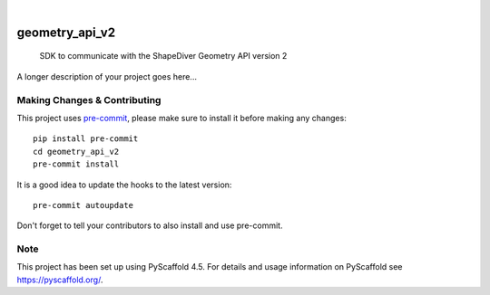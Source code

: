 .. These are examples of badges you might want to add to your README:
   please update the URLs accordingly

    .. image:: https://api.cirrus-ci.com/github/<USER>/geometry_api_v2.svg?branch=main
        :alt: Built Status
        :target: https://cirrus-ci.com/github/<USER>/geometry_api_v2
    .. image:: https://readthedocs.org/projects/geometry_api_v2/badge/?version=latest
        :alt: ReadTheDocs
        :target: https://geometry_api_v2.readthedocs.io/en/stable/
    .. image:: https://img.shields.io/coveralls/github/<USER>/geometry_api_v2/main.svg
        :alt: Coveralls
        :target: https://coveralls.io/r/<USER>/geometry_api_v2
    .. image:: https://img.shields.io/pypi/v/geometry_api_v2.svg
        :alt: PyPI-Server
        :target: https://pypi.org/project/geometry_api_v2/
    .. image:: https://img.shields.io/conda/vn/conda-forge/geometry_api_v2.svg
        :alt: Conda-Forge
        :target: https://anaconda.org/conda-forge/geometry_api_v2
    .. image:: https://pepy.tech/badge/geometry_api_v2/month
        :alt: Monthly Downloads
        :target: https://pepy.tech/project/geometry_api_v2
    .. image:: https://img.shields.io/twitter/url/http/shields.io.svg?style=social&label=Twitter
        :alt: Twitter
        :target: https://twitter.com/geometry_api_v2

.. image:: https://img.shields.io/badge/-PyScaffold-005CA0?logo=pyscaffold
    :alt: Project generated with PyScaffold
    :target: https://pyscaffold.org/

|

===============
geometry_api_v2
===============


    SDK to communicate with the ShapeDiver Geometry API version 2


A longer description of your project goes here...


.. _pyscaffold-notes:

Making Changes & Contributing
=============================

This project uses `pre-commit`_, please make sure to install it before making any
changes::

    pip install pre-commit
    cd geometry_api_v2
    pre-commit install

It is a good idea to update the hooks to the latest version::

    pre-commit autoupdate

Don't forget to tell your contributors to also install and use pre-commit.

.. _pre-commit: https://pre-commit.com/

Note
====

This project has been set up using PyScaffold 4.5. For details and usage
information on PyScaffold see https://pyscaffold.org/.
